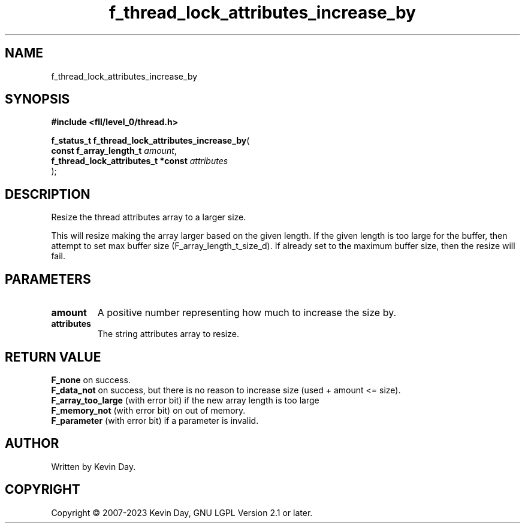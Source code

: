 .TH f_thread_lock_attributes_increase_by "3" "July 2023" "FLL - Featureless Linux Library 0.6.8" "Library Functions"
.SH "NAME"
f_thread_lock_attributes_increase_by
.SH SYNOPSIS
.nf
.B #include <fll/level_0/thread.h>
.sp
\fBf_status_t f_thread_lock_attributes_increase_by\fP(
    \fBconst f_array_length_t            \fP\fIamount\fP,
    \fBf_thread_lock_attributes_t *const \fP\fIattributes\fP
);
.fi
.SH DESCRIPTION
.PP
Resize the thread attributes array to a larger size.
.PP
This will resize making the array larger based on the given length. If the given length is too large for the buffer, then attempt to set max buffer size (F_array_length_t_size_d). If already set to the maximum buffer size, then the resize will fail.
.SH PARAMETERS
.TP
.B amount
A positive number representing how much to increase the size by.

.TP
.B attributes
The string attributes array to resize.

.SH RETURN VALUE
.PP
\fBF_none\fP on success.
.br
\fBF_data_not\fP on success, but there is no reason to increase size (used + amount <= size).
.br
\fBF_array_too_large\fP (with error bit) if the new array length is too large
.br
\fBF_memory_not\fP (with error bit) on out of memory.
.br
\fBF_parameter\fP (with error bit) if a parameter is invalid.
.SH AUTHOR
Written by Kevin Day.
.SH COPYRIGHT
.PP
Copyright \(co 2007-2023 Kevin Day, GNU LGPL Version 2.1 or later.
